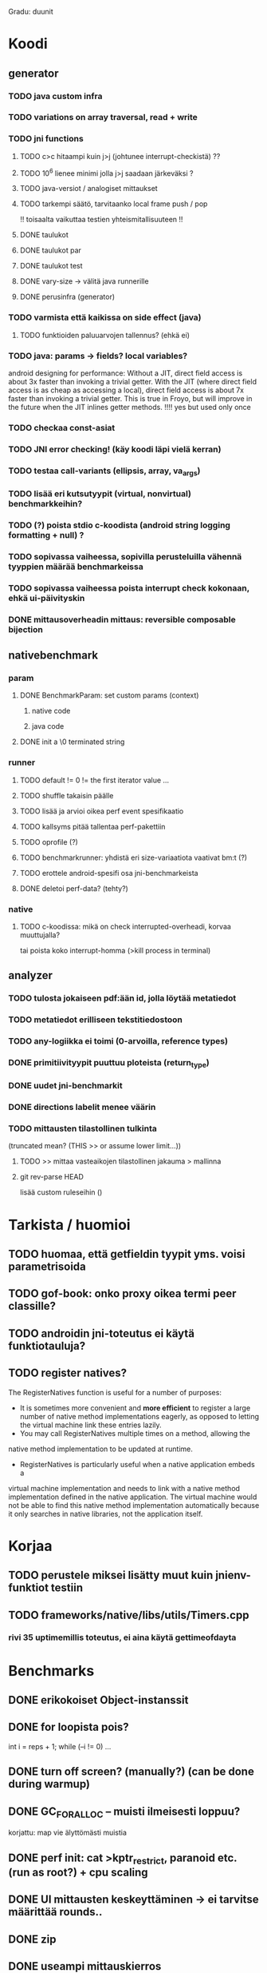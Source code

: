 
Gradu: duunit
* Koodi
** generator
*** TODO java custom infra
*** TODO variations on array traversal, read + write
*** TODO jni functions
***** TODO c>c hitaampi kuin j>j (johtunee interrupt-checkistä) ??
***** TODO 10^6 lienee minimi jolla j>j saadaan järkeväksi ?
***** TODO java-versiot / analogiset mittaukset
***** TODO tarkempi säätö, tarvitaanko local frame push / pop
      !! toisaalta vaikuttaa testien yhteismitallisuuteen !!
***** DONE taulukot
***** DONE taulukot par
***** DONE taulukot test
***** DONE vary-size -> välitä java runnerille
***** DONE perusinfra (generator)
*** TODO varmista että kaikissa on side effect (java)
**** TODO funktioiden paluuarvojen tallennus? (ehkä ei)
*** TODO java: params -> fields? local variables?
     android designing for performance: Without a JIT, direct field
  access is about 3x faster than invoking a trivial getter. With the
  JIT (where direct field access is as cheap as accessing a local),
  direct field access is about 7x faster than invoking a trivial
  getter. This is true in Froyo, but will improve in the future when
  the JIT inlines getter methods. !!!! yes but used only once
*** TODO checkaa const-asiat
*** TODO JNI error checking! (käy koodi läpi vielä kerran)
*** TODO testaa call-variants (ellipsis, array, va_args)
*** TODO lisää eri kutsutyypit (virtual, nonvirtual) benchmarkkeihin?
*** TODO (?) poista stdio c-koodista (android string logging formatting + null) ?
*** TODO sopivassa vaiheessa, sopivilla perusteluilla vähennä tyyppien määrää benchmarkeissa
*** TODO sopivassa vaiheessa poista interrupt check kokonaan, ehkä ui-päivityskin
*** DONE mittausoverheadin mittaus: reversible composable bijection
** nativebenchmark
*** param
**** DONE BenchmarkParam: set custom params (context)
***** native code
***** java code
**** DONE init a \0 terminated string
*** runner
**** TODO default != 0 != the first iterator value ...
**** TODO shuffle takaisin päälle
**** TODO lisää ja arvioi oikea perf event spesifikaatio
**** TODO kallsyms pitää tallentaa perf-pakettiin
**** TODO oprofile (?)
**** TODO benchmarkrunner: yhdistä eri size-variaatiota vaativat bm:t (?)
**** TODO erottele android-spesifi osa jni-benchmarkeista
**** DONE deletoi perf-data? (tehty?)
*** native
**** TODO c-koodissa: mikä on check interrupted-overheadi, korvaa muuttujalla?
     tai poista koko interrupt-homma  (>kill process in terminal)
** analyzer
*** TODO tulosta jokaiseen pdf:ään id, jolla löytää metatiedot
*** TODO metatiedot erilliseen tekstitiedostoon
*** TODO any-logiikka ei toimi (0-arvoilla, reference types)
*** DONE primitiivityypit puuttuu ploteista (return_type)
*** DONE uudet jni-benchmarkit
*** DONE directions labelit menee väärin
*** TODO mittausten tilastollinen tulkinta
      (truncated mean? (THIS >> or assume lower limit...))
**** TODO >> mittaa vasteaikojen tilastollinen jakauma > mallinna
**** git rev-parse HEAD
     lisää custom ruleseihin ()

* Tarkista / huomioi
** TODO huomaa, että getfieldin tyypit yms. voisi parametrisoida
** TODO gof-book: onko proxy oikea termi peer classille?
** TODO androidin jni-toteutus ei käytä funktiotauluja?
** TODO register natives?
   The RegisterNatives function is useful for a number of purposes:
   - It is sometimes more convenient and *more efficient* to register
     a large number of native method implementations eagerly, as
     opposed to letting the virtual machine link these entries lazily.
   - You may call RegisterNatives multiple times on a method, allowing the
   native method implementation to be updated at runtime.
   - RegisterNatives is particularly useful when a native application embeds a
   virtual machine implementation and needs to link with a native
   method implementation defined in the native application. The
   virtual machine would not be able to find this native method
   implementation automatically because it only searches in native
   libraries, not the application itself.
* Korjaa
** TODO perustele miksei lisätty muut kuin jnienv-funktiot testiin
** TODO frameworks/native/libs/utils/Timers.cpp
*** rivi 35 uptimemillis toteutus, ei aina käytä gettimeofdayta



* Benchmarks
** DONE erikokoiset Object-instanssit
** DONE for loopista pois?
   int i = reps + 1;
   while (--i != 0) ...
** DONE turn off screen? (manually?) (can be done during warmup)
** DONE GC_FOR_ALLOC -- muisti ilmeisesti loppuu?
   korjattu: map vie älyttömästi muistia
** DONE perf init: cat >kptr_restrict, paranoid etc. (run as root?) + cpu scaling
** DONE UI mittausten keskeyttäminen -> ei tarvitse määrittää rounds..
** DONE zip
** DONE useampi mittauskierros
*** DONE warmup round
*** DONE UI
*** DONE ne kierrokset
*** DONE mittausluettelo
*** DONE build: include git tag as resource
** DONE perf
**** TODO analyze part -> latex tables etc.
**** TODO inspect build ids
***** eu-readelf -n (elfutils) (should be done in analyze part...)
**** TODO huom! löydä oikea kerneli, systematisoi
** DONE dynamic parameter variations
** DONE refactoring: metadatacontainer -> map
** DONE no call arguments !!!
** DONE siirrä koodi eri repoon kuin gradu
** DONE korjaa build dependencies
* JNI-funktiot, use caset, kilpakumppanit
** MUST
*** access fields vs calling methods
**** erottele: find id , call
**** variaatiot: static, nonvirtual (nonvirtual: tarvitsee perintäpuun?
*** string, array, nio, variaatiot !!
*** löytämismetodit, reflektionomaiset
**** findclass, getobjectclass, getmethodid, getfieldid
**** isinstanceof, issameobject
*** viitteidenhallinta
**** new + delete : global, local, weak global
**** new local, ensurecapacity vs push/pop localframe
** MAYBE
*** poikkeukset:
**** hallinta java -> c
***** check / occurred / clear
**** heittäminen c -> java
***** throw, throw new
*** reflektio:
    jos käsitellään niin pitäisi verrata getmethodid vs
    javan reflektio-eroja...
*** threadit
**** monitorenter
** NOT
**** getsuperclass, isassignablefrom
**** defineclass, fatalerror, registernatives
* DONE Peruskutsutestit

| java | c    | suunta | java | NOTES                                                                    |
|------+------+--------+------+--------------------------------------------------------------------------|
| :.   | :.   | ->     | :.   | C2JBenchmarkNNNN -> t_caller_java(classname) -> javacounterparts         |
| :.   | :.:: | <<     | ---- | C2CBenchmarkNNNN -> t_caller_native(methodname)                          |
| ---- | ::   | <-     | ::   | J2CBenchmarkNNNN -> c_nativemethod.t                                     |
| ---- | ---- | >>     | :.   | J2JBenchmarkNNNN -> javacounterparts                                     |
|------+------+--------+------+--------------------------------------------------------------------------|

Native2JavaBenchmark:
native run method, method name derived from Native2JavaBenchmark_X_run
 - callee name derived from benchmark number NNNN

Native2NativeBenchmark:
native run method, method name derived from Native2NativeBenchmark_X_run
 - callee name derived from benchmark number NNNN

Benchmark:
native counterpart, method name derived from Benchmark_nativemethod

Java2JavaBenchmark:
java run method, callee name derived from benchmark number NNNN
